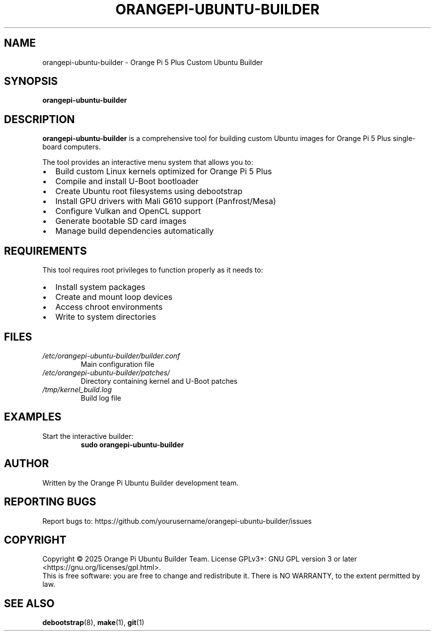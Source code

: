 .TH ORANGEPI-UBUNTU-BUILDER 1 "July 2025" "orangepi-ubuntu-builder 2.0.0" "User Commands"
.SH NAME
orangepi-ubuntu-builder \- Orange Pi 5 Plus Custom Ubuntu Builder
.SH SYNOPSIS
.B orangepi-ubuntu-builder
.SH DESCRIPTION
.B orangepi-ubuntu-builder
is a comprehensive tool for building custom Ubuntu images for Orange Pi 5 Plus single-board computers.

The tool provides an interactive menu system that allows you to:
.IP \(bu 2
Build custom Linux kernels optimized for Orange Pi 5 Plus
.IP \(bu 2
Compile and install U-Boot bootloader
.IP \(bu 2
Create Ubuntu root filesystems using debootstrap
.IP \(bu 2
Install GPU drivers with Mali G610 support (Panfrost/Mesa)
.IP \(bu 2
Configure Vulkan and OpenCL support
.IP \(bu 2
Generate bootable SD card images
.IP \(bu 2
Manage build dependencies automatically

.SH REQUIREMENTS
This tool requires root privileges to function properly as it needs to:
.IP \(bu 2
Install system packages
.IP \(bu 2
Create and mount loop devices
.IP \(bu 2
Access chroot environments
.IP \(bu 2
Write to system directories

.SH FILES
.TP
.I /etc/orangepi-ubuntu-builder/builder.conf
Main configuration file
.TP
.I /etc/orangepi-ubuntu-builder/patches/
Directory containing kernel and U-Boot patches
.TP
.I /tmp/kernel_build.log
Build log file

.SH EXAMPLES
.TP
Start the interactive builder:
.B sudo orangepi-ubuntu-builder

.SH AUTHOR
Written by the Orange Pi Ubuntu Builder development team.

.SH "REPORTING BUGS"
Report bugs to: https://github.com/yourusername/orangepi-ubuntu-builder/issues

.SH COPYRIGHT
Copyright \(co 2025 Orange Pi Ubuntu Builder Team.
License GPLv3+: GNU GPL version 3 or later <https://gnu.org/licenses/gpl.html>.
.br
This is free software: you are free to change and redistribute it.
There is NO WARRANTY, to the extent permitted by law.

.SH "SEE ALSO"
.BR debootstrap (8),
.BR make (1),
.BR git (1)

